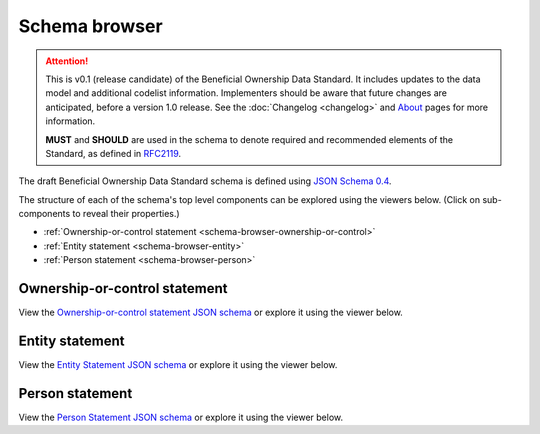 .. _schema-browser:

Schema browser
==============

.. attention:: 
    
    This is v0.1 (release candidate) of the Beneficial Ownership Data Standard. It includes updates to the data model and additional codelist information. Implementers should be aware that future changes are anticipated, before a version 1.0 release. See the :doc:`Changelog <changelog>` and `About <../about>`_ pages for more information.

    **MUST** and **SHOULD** are used in the schema to denote required and recommended elements of the Standard, as defined in `RFC2119 <https://tools.ietf.org/html/rfc2119>`_.


The draft Beneficial Ownership Data Standard schema is defined using `JSON Schema 0.4 <http://json-schema.org/>`_. 

The structure of each of the schema's top level components can be explored using the viewers below. (Click on sub-components to reveal their properties.)

* :ref:`Ownership-or-control statement <schema-browser-ownership-or-control>`
* :ref:`Entity statement <schema-browser-entity>`
* :ref:`Person statement <schema-browser-person>`

.. _schema-browser-ownership-or-control:

Ownership-or-control statement
------------------------------

View the `Ownership-or-control statement JSON schema <../_static/ownership-or-control-statement.json>`_ or explore it using the viewer below.

.. raw:: html

    <script src="../_static/docson/widget.js" data-schema="../ownership-or-control-statement.json"></script>

.. _schema-browser-entity:

Entity statement
----------------


View the `Entity Statement JSON schema <../_static/entity-statement.json>`_ or explore it using the viewer below.

.. raw:: html

    <script src="../_static/docson/widget.js" data-schema="../entity-statement.json"></script>


.. _schema-browser-person:

Person statement
----------------

View the `Person Statement JSON schema <../_static/person-statement.json>`_ or explore it using the viewer below.

.. raw:: html

    <script src="../_static/docson/widget.js" data-schema="../person-statement.json"></script>


